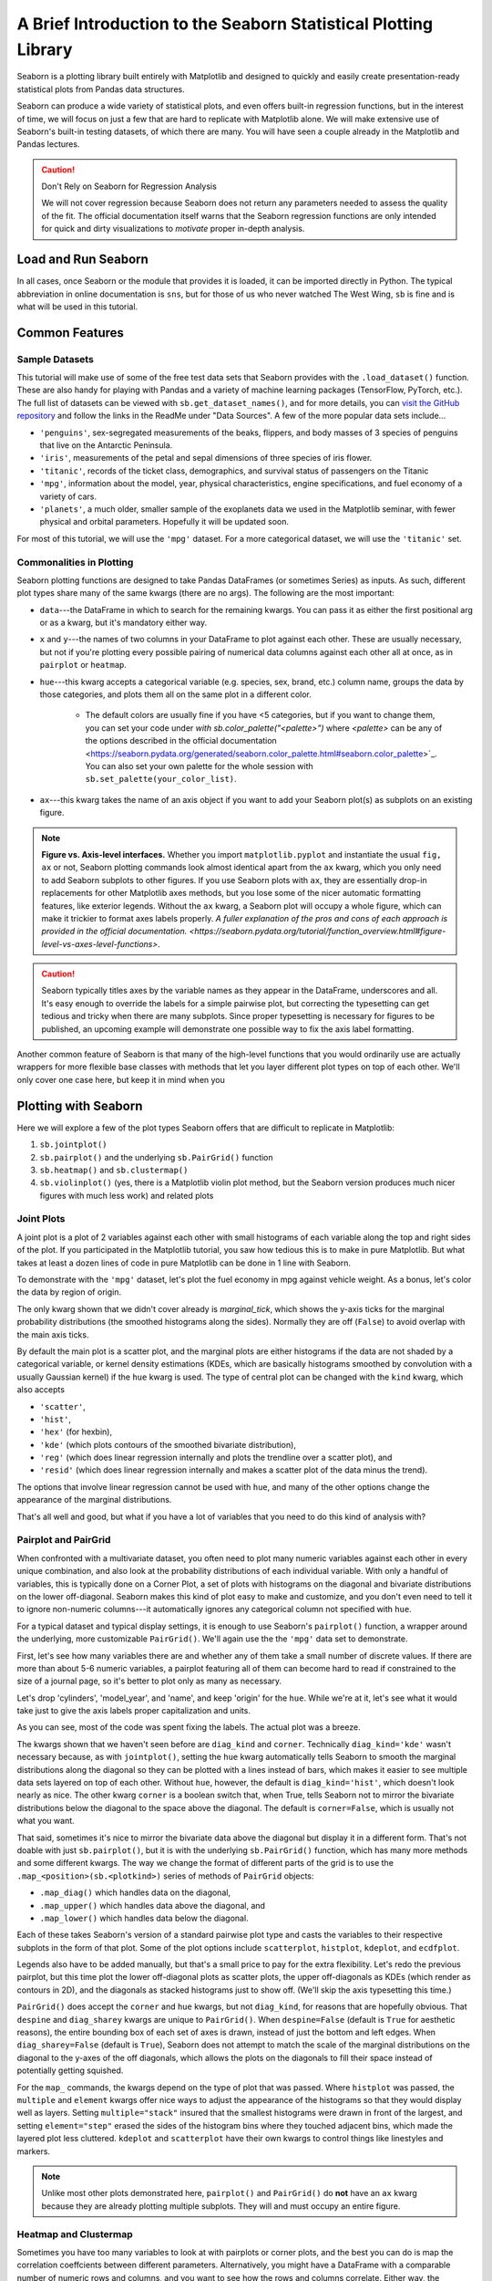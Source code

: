 ################################################################
A Brief Introduction to the Seaborn Statistical Plotting Library
################################################################

Seaborn is a plotting library built entirely with Matplotlib and designed to quickly and easily create presentation-ready statistical plots from Pandas data structures.

Seaborn can produce a wide variety of statistical plots, and even offers built-in regression functions, but in the interest of time, we will focus on just a few that are hard to replicate with Matplotlib alone. We will make extensive use of Seaborn's built-in testing datasets, of which there are many. You will have seen a couple already in the Matplotlib and Pandas lectures.

.. caution:: Don't Rely on Seaborn for Regression Analysis

   We will not cover regression because Seaborn does not return any parameters needed to assess the 
   quality of the fit. The official documentation itself warns that the Seaborn regression functions are
   only intended for quick and dirty visualizations to *motivate* proper in-depth analysis.


Load and Run Seaborn
--------------------

.. tabs::

   .. tab:: HPC2N

      .. important::

         You should for this session load

         .. code-block:: console
        
            ml GCC/12.3.0 Python/3.11.3 SciPy-bundle/2023.07 matplotlib/3.7.2 Tkinter/3.11.3 Seaborn/0.13.2

      As usual, you can check ``ml spider Seaborn`` to see the available versions and how to load them. These Seaborn modules are built to load their Matplotlib and SciPy-bundle dependencies internally.

     If you work at the command line, after importing Matplotlib, you will need to set ``matplotlib.use('Tkinter')`` in order to view your plots. This is not necessary if you work in a GUI like Jupyter or Spyder.

     As of 27-11-2024, ``ml spider Seaborn`` outputs the following versions on Kebnekaise:

     .. code-block:: console

        ----------------------------------------------------------------------------
          Seaborn:
        ----------------------------------------------------------------------------
            Description:
              Seaborn is a Python visualization library based on matplotlib. It
              provides a high-level interface for drawing attractive statistical
              graphics. 
        
             Versions:
                Seaborn/0.12.1
                Seaborn/0.12.2
                Seaborn/0.13.2
        
        ----------------------------------------------------------------------------
          For detailed information about a specific "Seaborn" package (including how to load the modules) use the module's full name.
          Note that names that have a trailing (E) are extensions provided by other modules.
          For example:
        
             $ module spider Seaborn/0.13.2
        ----------------------------------------------------------------------------

   .. tab:: LUNARC
  
      .. important::

         You should for this session load

         .. code-block:: console
        
            ml GCC/13.2.0 Python/3.11.5 SciPy-bundle/2023.11 matplotlib/3.8.2 Seaborn/0.13.2

      On COSMOS, it is recommended that you use the On-Demand Spyder or Jupyter Lab applications to use Seaborn. These applications are configured to load Seaborn and all its dependencies autonatically, including the SciPy-bundle. The demonstrations will be done on Cosmos with Spyder.
  
      If you must work on the command line, then you will need to load Seaborn separately, along with any prerequisite modules. After importing Matplotlib, you will need to set ``matplotlib.use('Tkinter')`` in order to view your plots.
  
       As of 27-11-2024, ``ml spider Seaborn`` outputs the following versions on COSMOS:
  
       .. code-block:: console

          ----------------------------------------------------------------------------
            Seaborn:
          ----------------------------------------------------------------------------
              Description:
                Seaborn is a Python visualization library based on matplotlib. It
                provides a high-level interface for drawing attractive statistical
                graphics. 
          
               Versions:
                  Seaborn/0.11.2
                  Seaborn/0.12.1
                  Seaborn/0.12.2
                  Seaborn/0.13.2
          
          ----------------------------------------------------------------------------
            For detailed information about a specific "Seaborn" package (including how to 
          load the modules) use the module's full name.
            Note that names that have a trailing (E) are extensions provided by other modu
          les.
            For example:
          
               $ module spider Seaborn/0.13.2
          ----------------------------------------------------------------------------

   .. tab:: UPPMAX

      .. important::

         You should for this session load

         .. code-block:: console
        
            module load python/3.11.8
     
      On Rackham, Seaborn/0.13.2 is included in ``python_ML_packages/3.11.8-cpu``. Jupyter-Lab is available but Spyder is not installed centrally.

   .. tab:: Tetralith
     
      .. important::

         You should for this session load

         .. code-block:: console
        
            module load buildtool-easybuild/4.8.0-hpce082752a2 GCC/13.2.0 Python/3.11.5 SciPy-bundle/2023.11 JupyterLab/4.2.0

         - And install ``seaborn`` to ``~/.local/`` if you don't already have it

         .. code-block:: console
        
            pip install seaborn

In all cases, once Seaborn or the module that provides it is loaded, it can be imported directly in Python. The typical abbreviation in online documentation is ``sns``, but for those of us who never watched The West Wing, ``sb`` is fine and is what will be used in this tutorial.


Common Features
---------------

Sample Datasets
^^^^^^^^^^^^^^^^

This tutorial will make use of some of the free test data sets that Seaborn provides with the ``.load_dataset()`` function. These are also handy for playing with Pandas and a variety of machine learning packages (TensorFlow, PyTorch, etc.). The full list of datasets can be viewed with ``sb.get_dataset_names()``, and for more details, you can `visit the GitHub repository <https://github.com/mwaskom/seaborn-data>`_ and follow the links in the ReadMe under "Data Sources". A few of the more popular data sets include...

* ``'penguins'``, sex-segregated measurements of the beaks, flippers, and body masses of 3 species of penguins that live on the Antarctic Peninsula.
* ``'iris'``, measurements of the petal and sepal dimensions of three species of iris flower.
* ``'titanic'``, records of the ticket class, demographics, and survival status of passengers on the Titanic
* ``'mpg'``, information about the model, year, physical characteristics, engine specifications, and fuel economy of a variety of cars.
* ``'planets'``, a much older, smaller sample of the exoplanets data we used in the Matplotlib seminar, with fewer physical and orbital parameters. Hopefully it will be updated soon. 

For most of this tutorial, we will use the ``'mpg'`` dataset. For a more categorical dataset, we will use the ``'titanic'`` set.

Commonalities in Plotting
^^^^^^^^^^^^^^^^^^^^^^^^^

Seaborn plotting functions are designed to take Pandas DataFrames (or sometimes Series) as inputs. As such, different plot types share many of the same kwargs (there are no args). The following are the most important:

* ``data``---the DataFrame in which to search for the remaining kwargs. You can pass it as either the first positional arg or as a kwarg, but it's mandatory either way.
* ``x`` and ``y``---the names of two columns in your DataFrame to plot against each other. These are usually necessary, but not if you're plotting every possible pairing of numerical data columns against each other all at once, as in ``pairplot`` or ``heatmap``.
* ``hue``---this kwarg accepts a categorical variable (e.g. species, sex, brand, etc.) column name, groups the data by those categories, and plots them all on the same plot in a different color. 

   - The default colors are usually fine if you have <5 categories, but if you want to change them, you can set your code under `with sb.color_palette("<palette>")` where `<palette>` can be any of the options described in the official documentation <https://seaborn.pydata.org/generated/seaborn.color_palette.html#seaborn.color_palette>`_. You can also set your own palette for the whole session with ``sb.set_palette(your_color_list)``.

* ``ax``---this kwarg takes the name of an axis object if you want to add your Seaborn plot(s) as subplots on an existing figure.

.. note::
   
   **Figure vs. Axis-level interfaces.** Whether you import ``matplotlib.pyplot`` and instantiate the usual ``fig, ax`` or not, Seaborn plotting commands look almost identical apart from the ``ax`` kwarg, which you only need to add Seaborn subplots to other figures. If you use Seaborn plots with ``ax``, they are essentially drop-in replacements for other Matplotlib axes methods, but you lose some of the nicer automatic formatting features, like exterior legends. Without the ``ax`` kwarg, a Seaborn plot will occupy a whole figure, which can make it trickier to format axes labels properly. `A fuller explanation of the pros and cons of each approach is provided in the official documentation. <https://seaborn.pydata.org/tutorial/function_overview.html#figure-level-vs-axes-level-functions>`.

.. caution::

   Seaborn typically titles axes by the variable names as they appear in the DataFrame, underscores and all. It's easy enough to override the labels for a simple pairwise plot, but correcting the typesetting can get tedious and tricky when there are many subplots. Since proper typesetting is necessary for figures to be published, an upcoming example will demonstrate one possible way to fix the axis label formatting.

Another common feature of Seaborn is that many of the high-level functions that you would ordinarily use are actually wrappers for more flexible base classes with methods that let you layer different plot types on top of each other. We'll only cover one case here, but keep it in mind when you 


Plotting with Seaborn
---------------------

Here we will explore a few of the plot types Seaborn offers that are difficult to replicate in Matplotlib:

#. ``sb.jointplot()``
#. ``sb.pairplot()`` and the underlying ``sb.PairGrid()`` function
#. ``sb.heatmap()`` and ``sb.clustermap()``
#. ``sb.violinplot()`` (yes, there is a Matplotlib violin plot method, but the Seaborn version produces much nicer figures with much less work) and related plots

Joint Plots
^^^^^^^^^^^

A joint plot is a plot of 2 variables against each other with small histograms of each variable along the top and right sides of the plot. If you participated in the Matplotlib tutorial, you saw how tedious this is to make in pure Matplotlib. But what takes at least a dozen lines of code in pure Matplotlib can be done in 1 line with Seaborn. 

To demonstrate with the ``'mpg'`` dataset, let's plot the fuel economy in mpg against vehicle weight. As a bonus, let's color the data by region of origin.

.. jupyter-execute::

   import seaborn as sb
   mpg = sb.load_dataset('mpg')
   jp = sb.jointplot(data=mpg, x='weight', y='mpg', hue='origin', marginal_ticks=True)
   #fix the labels to make them presentable
   from matplotlib import pyplot as plt
   plt.xlabel('Weight [lbs]')
   plt.ylabel('Fuel Economy [mpg]')

The only kwarg shown that we didn't cover already is `marginal_tick`, which shows the y-axis ticks for the marginal probability distributions (the smoothed histograms along the sides). Normally they are off (``False``) to avoid overlap with the main axis ticks.

By default the main plot is a scatter plot, and the marginal plots are either histograms if the data are not shaded by a categorical variable, or kernel density estimations (KDEs, which are basically histograms smoothed by convolution with a usually Gaussian kernel) if the ``hue`` kwarg is used. The type of central plot can be changed with the ``kind`` kwarg, which also accepts 

- ``'scatter'``, 
- ``'hist'``, 
- ``'hex'`` (for hexbin), 
- ``'kde'`` (which plots contours of the smoothed bivariate distribution), 
- ``'reg'`` (which does linear regression internally and plots the trendline over a scatter plot), and
- ``'resid'`` (which does linear regression internally and makes a scatter plot of the data minus the trend).

The options that involve linear regression cannot be used with ``hue``, and many of the other options change the appearance of the marginal distributions.

That's all well and good, but what if you have a lot of variables that you need to do this kind of analysis with?


Pairplot and PairGrid
^^^^^^^^^^^^^^^^^^^^^

When confronted with a multivariate dataset, you often need to plot many numeric variables against each other in every unique combination, and also look at the probability distributions of each individual variable. With only a handful of variables, this is typically done on a Corner Plot, a set of plots with histograms on the diagonal and bivariate distributions on the lower off-diagonal. Seaborn makes this kind of plot easy to make and customize, and you don't even need to tell it to ignore non-numeric columns---it automatically ignores any categorical column not specified with ``hue``.

For a typical dataset and typical display settings, it is enough to use Seaborn's ``pairplot()`` function, a wrapper around the underlying, more customizable ``PairGrid()``. We'll again use the the ``'mpg'`` data set to demonstrate.

First, let's see how many variables there are and whether any of them take a small number of discrete values. If there are more than about 5-6 numeric variables, a pairplot featuring all of them can become hard to read if constrained to the size of a journal page, so it's better to plot only as many as necessary.


.. jupyter-execute::

   import seaborn as sb
   mpg = sb.load_dataset('mpg')
   print(mpg.info())
   print(mpg.nunique())

Let's drop 'cylinders', 'model_year', and 'name', and keep 'origin' for the ``hue``. While we're at it, let's see what it would take just to give the axis labels proper capitalization and units.

.. jupyter-execute::

   import seaborn as sb
   mpg = sb.load_dataset('mpg')
   temp = mpg.drop(['model_year','cylinders', 'name'], axis='columns')
   g = sb.pairplot(data=temp, diag_kind='kde', corner=True, hue='origin')

   import string
   for i in range(5):
       for j in range(5):
           try:
               xlabel = g.axes[i,j].xaxis.get_label_text()
               ylabel = g.axes[i,j].yaxis.get_label_text()
               if xlabel == 'mpg':
                   g.axes[i,j].set_xlabel('Fuel Economy [mpg]')
               elif xlabel=='weight':
                   g.axes[i,j].set_xlabel('Weight [lbs]')
               else:
                   g.axes[i,j].set_xlabel(string.capwords(xlabel))
                   
               if ylabel == 'mpg':
                   g.axes[i,j].set_ylabel('Fuel Economy [mpg]')
               elif ylabel=='weight':
                   g.axes[i,j].set_ylabel('Weight [lbs]')
               else:
                   g.axes[i,j].set_ylabel(string.capwords(ylabel))
           except AttributeError:
               pass

As you can see, most of the code was spent fixing the labels. The actual plot was a breeze.

The kwargs shown that we haven't seen before are ``diag_kind`` and ``corner``. Technically ``diag_kind='kde'`` wasn't necessary because, as with ``jointplot()``, setting the ``hue`` kwarg automatically tells Seaborn to smooth the marginal distributions along the diagonal so they can be plotted with a lines instead of bars, which makes it easier to see multiple data sets layered on top of each other. Without ``hue``, however, the default is ``diag_kind='hist'``, which doesn't look nearly as nice. The other kwarg ``corner`` is a boolean switch that, when True, tells Seaborn not to mirror the bivariate distributions below the diagonal to the space above the diagonal. The default is ``corner=False``, which is usually not what you want.

That said, sometimes it's nice to mirror the bivariate data above the diagonal but display it in a different form. That's not doable with just ``sb.pairplot()``, but it is with the underlying ``sb.PairGrid()`` function, which has many more methods and some different kwargs. The way we change the format of different parts of the grid is to use the ``.map_<position>(sb.<plotkind>)`` series of methods of ``PairGrid`` objects:

* ``.map_diag()`` which handles data on the diagonal,
* ``.map_upper()`` which handles data above the diagonal, and
* ``.map_lower()`` which handles data below the diagonal.

Each of these takes Seaborn's version of a standard pairwise plot type and casts the variables to their respective subplots in the form of that plot. Some of the plot options include ``scatterplot``, ``histplot``, ``kdeplot``, and ``ecdfplot``.

Legends also have to be added manually, but that's a small price to pay for the extra flexibility. Let's redo the previous pairplot, but this time plot the lower off-diagonal plots as scatter plots, the upper off-diagonals as KDEs (which render as contours in 2D), and the diagonals as stacked histograms just to show off. (We'll skip the axis typesetting this time.)

.. jupyter-execute::

   import seaborn as sb
   mpg = sb.load_dataset('mpg')
   temp = mpg.drop(['model_year','cylinders', 'name'], axis='columns')
   g = sb.PairGrid(data=temp, despine=False, hue='origin', diag_sharey=False)
   g.map_diag(sb.histplot, multiple="stack", element="step")
   g.map_upper(sb.kdeplot)
   g.map_lower(sb.scatterplot)
   g.add_legend()
   plt.show()

``PairGrid()`` does accept the ``corner`` and ``hue`` kwargs, but not ``diag_kind``, for reasons that are hopefully obvious. That ``despine`` and ``diag_sharey`` kwargs are unique to ``PairGrid()``. When ``despine=False`` (default is ``True`` for aesthetic reasons), the entire bounding box of each set of axes is drawn, instead of just the bottom and left edges. When ``diag_sharey=False`` (default is ``True``), Seaborn does not attempt to match the scale of the marginal distributions on the diagonal to the y-axes of the off diagonals, which allows the plots on the diagonals to fill their space instead of potentially getting squished.

For the ``map_`` commands, the kwargs depend on the type of plot that was passed. Where ``histplot`` was passed, the ``multiple`` and ``element`` kwargs offer nice ways to adjust the appearance of the histograms so that they would display well as layers. Setting ``multiple="stack"`` insured that the smallest histograms were drawn in front of the largest, and setting ``element="step"`` erased the sides of the histogram bins where they touched adjacent bins, which made the layered plot less cluttered. ``kdeplot`` and ``scatterplot`` have their own kwargs to control things like linestyles and markers.

.. note::

   Unlike most other plots demonstrated here, ``pairplot()`` and ``PairGrid()`` do **not** have an ``ax`` kwarg because they are already plotting multiple subplots. They will and must occupy an entire figure.


Heatmap and Clustermap
^^^^^^^^^^^^^^^^^^^^^^

Sometimes you have too many variables to look at with pairplots or corner plots, and the best you can do is map the correlation coeffcients between different parameters. Alternatively, you might have a DataFrame with a comparable number of numeric rows and columns, and you want to see how the rows and columns correlate. Either way, the DataFrame must be able to be coerced to ``ndarray``. 

Once again, this type of plot is extremely tedious to make in pure Matplotlib, but in Seaborn, it can require as little as one line of code. There are two functions that do this: ``sb.heatmap()`` and ``sb.clustermap()``. The main difference between the two is that the latter attempts to rearrange variables such that those that are correlated are positioned next to each other on the plot, while the former simply lists the variables in the order they were given in the DataFrame.

The ``mpg`` DataFrame can't be used directly, but the correlation matrix of it can be. Fortunately, ``.corr()`` is a DataFrame method. Let's see what ``heatmap()`` and ``clustermap()`` look like for the numeric columns of ``mpg``.

.. jupyter-execute::

   import seaborn as sb
   mpg = sb.load_dataset('mpg')
   sb.heatmap(mpg.corr(numeric_only=True), annot=True, fmt=".2f", cmap='viridis', cbar_kws={'label':'Correlation Coefficients'})

.. jupyter-execute::

   import seaborn as sb
   mpg = sb.load_dataset('mpg')
   sb.heatmap(mpg.corr(numeric_only=True), annot=True, fmt=".2f", cmap='viridis', cbar_kws={'label':'Correlation Coefficients'})

The most handy kwargs for these two functions is ``annot``, which prints the values of the squares  is ``True`` or accepts an alternative annotation array, and ``cbar_kws``, which accepts formatting kwargs for Matplotlib's ``fig.colorbar()`` as a dictionary. Also shown are ``fmt``, which tells ``annot`` how to render the numbers and uses the same form as the expressions in the curly braces of ``{:}.format()`` after the colon, and ``cmap``, used here to choose a standard Matplotlib colormap instead of Seaborn's default. There are also ``vmin`` and ``vmax`` kwargs to adjust the limits of the colormap, and a ``mask`` kwarg to mask specific squares, among many other kwargs.

.. note::

   There is a bug in Seaborn/0.12.2 that causes ``heatmap()`` and ``clustermap()`` with ``annot=True`` to only label the top row. This is fixed in later versions.



Violin Plots and the Like
^^^^^^^^^^^^^^^^^^^^^^^^^

Seaborn offers several plots in the boxplot/violinplot mold. ``sb.swarmplot()`` (essentially a scatter plot shaped like a violin plot) and ``sb.boxenplot()`` (like a hybrid of box plot and histogram) have no Matplotlib counterpart. Even those with Matplotlib analogs are much easier to make and come out with a much more viewer-friendly appearance. Partly this is because Seaborn makes it so much easier to color different datasets, which in Matplotlib involves painstakingly drawing and filling in separate patches for each dataset. 

In matplotlib, the default violin plot only shows the median, limits, and the kde of the distributions, all in a uniform color. Seaborn also over-plots a thin box-and-whisker plot (without the fliers) to show the quartiles, it shades different datasets by ``hue`` automatically, and it offers a ``split`` feature that allows you to show a second categorical variable on the same plot as long as it only takes 2 values. Let's have a look using the ``'titanic'`` dataset.


.. jupyter-execute::

   import seaborn as sb
   tdf = sb.load_dataset('titanic')
   sb.violinplot(data=tdf, x="class", y="age", hue="alive")

And now let's see the same plot with ``split=True``.

.. jupyter-execute::

   import seaborn as sb
   tdf = sb.load_dataset('titanic')
   sb.violinplot(data=tdf, x="class", y="age", hue="alive", split=True)

There are dozens of other kwargs to control the appearance of different elements of the plot, but exploring them is left as an exercise to the reader. Instead, let's look at a plot that has a similar shape but shows individual data points: ``sb.swarmplot()``. This plot type is useful for smaller datasets where you are suspicious that a KDE or boxplot might smooth out important small-scale structures. 


.. jupyter-execute::

   import seaborn as sb
   tdf = sb.load_dataset('titanic')
   sb.swarmplot(data=tdf, x="class", y="age", hue="alive")

This shows that the ``sb.violinplot()`` version concealed significant differences in the absolute survival rates in each passenger class. Seaborn/0.13.0 and later offer a couple of different kwargs to control the normalization so that you don't have to sacrifice this detail in your violin plots anymore, but these are not available for all students at all HPC centers this year. ``sb.swarmplot()`` may not look as clean, but it may be a more accurate alternative for the time being.


Key Points
----------

- Seaborn makes statistical plots easy and good-looking!
- Seaborn plotting functions take in a Pandas DataFrame, sometimes the names of variables in the DataFrame to extract as ``x`` and ``y``, and often a ``hue`` that makes different subsets of the data appear in different colors depending on the value of the given categorical variable.
- Seaborn also offers datasets to play with.
- Typesetting axes labels can be an issue, though.
